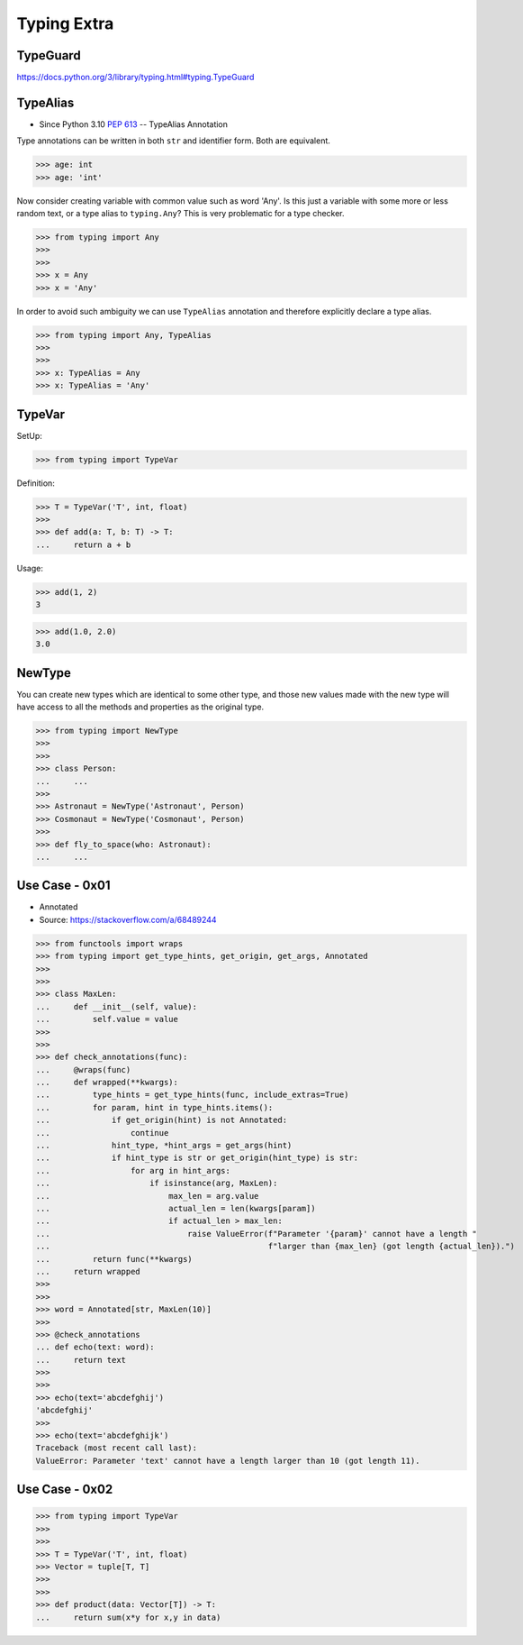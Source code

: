 Typing Extra
============


TypeGuard
---------
https://docs.python.org/3/library/typing.html#typing.TypeGuard


TypeAlias
---------
* Since Python 3.10 :pep:`613` -- TypeAlias Annotation

Type annotations can be written in both ``str`` and identifier form.
Both are equivalent.

>>> age: int
>>> age: 'int'

Now consider creating variable with common value such as word 'Any'. Is this
just a variable with some more or less random text, or a type alias to
``typing.Any``? This is very problematic for a type checker.

>>> from typing import Any
>>>
>>>
>>> x = Any
>>> x = 'Any'

In order to avoid such ambiguity we can use ``TypeAlias`` annotation and
therefore explicitly declare a type alias.

>>> from typing import Any, TypeAlias
>>>
>>>
>>> x: TypeAlias = Any
>>> x: TypeAlias = 'Any'


TypeVar
-------
SetUp:

>>> from typing import TypeVar

Definition:

>>> T = TypeVar('T', int, float)
>>>
>>> def add(a: T, b: T) -> T:
...     return a + b

Usage:

>>> add(1, 2)
3

>>> add(1.0, 2.0)
3.0


NewType
-------
You can create new types which are identical to some other type, and those
new values made with the new type will have access to all the methods and
properties as the original type.

>>> from typing import NewType
>>>
>>>
>>> class Person:
... 	...
>>>
>>> Astronaut = NewType('Astronaut', Person)
>>> Cosmonaut = NewType('Cosmonaut', Person)
>>>
>>> def fly_to_space(who: Astronaut):
... 	...


Use Case - 0x01
---------------
* Annotated
* Source: https://stackoverflow.com/a/68489244

>>> from functools import wraps
>>> from typing import get_type_hints, get_origin, get_args, Annotated
>>>
>>>
>>> class MaxLen:
...     def __init__(self, value):
...         self.value = value
>>>
>>>
>>> def check_annotations(func):
...     @wraps(func)
...     def wrapped(**kwargs):
...         type_hints = get_type_hints(func, include_extras=True)
...         for param, hint in type_hints.items():
...             if get_origin(hint) is not Annotated:
...                 continue
...             hint_type, *hint_args = get_args(hint)
...             if hint_type is str or get_origin(hint_type) is str:
...                 for arg in hint_args:
...                     if isinstance(arg, MaxLen):
...                         max_len = arg.value
...                         actual_len = len(kwargs[param])
...                         if actual_len > max_len:
...                             raise ValueError(f"Parameter '{param}' cannot have a length "
...                                              f"larger than {max_len} (got length {actual_len}).")
...         return func(**kwargs)
...     return wrapped
>>>
>>>
>>> word = Annotated[str, MaxLen(10)]
>>>
>>> @check_annotations
... def echo(text: word):
...     return text
>>>
>>>
>>> echo(text='abcdefghij')
'abcdefghij'
>>>
>>> echo(text='abcdefghijk')
Traceback (most recent call last):
ValueError: Parameter 'text' cannot have a length larger than 10 (got length 11).


Use Case - 0x02
---------------
>>> from typing import TypeVar
>>>
>>>
>>> T = TypeVar('T', int, float)
>>> Vector = tuple[T, T]
>>>
>>>
>>> def product(data: Vector[T]) -> T:
...     return sum(x*y for x,y in data)
